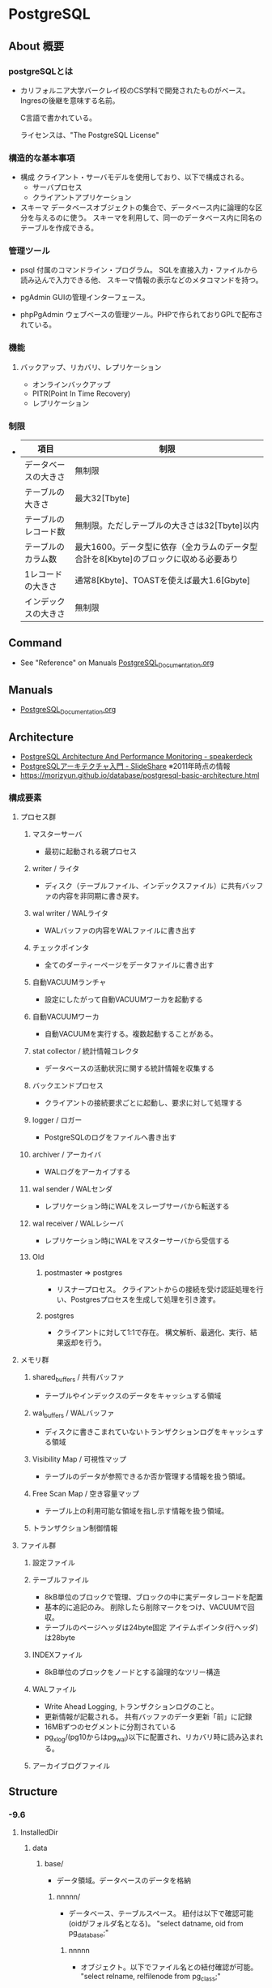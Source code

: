 * PostgreSQL
** About 概要
*** postgreSQLとは
- 
  カリフォルニア大学バークレイ校のCS学科で開発されたものがベース。
  Ingresの後継を意味する名前。
  
  C言語で書かれている。
  
  ライセンスは、"The PostgreSQL License"

*** 構造的な基本事項
- 構成
  クライアント・サーバモデルを使用しており、以下で構成される。
    - サーバプロセス
    - クライアントアプリケーション

- スキーマ
  データベースオブジェクトの集合で、データベース内に論理的な区分を与えるのに使う。
  スキーマを利用して、同一のデータベース内に同名のテーブルを作成できる。

*** 管理ツール
- psql
  付属のコマンドライン・プログラム。
  SQLを直接入力・ファイルから読み込んで入力できる他、
  スキーマ情報の表示などのメタコマンドを持つ。

- pgAdmin
  GUIの管理インターフェース。
  
- phpPgAdmin
  ウェブベースの管理ツール。PHPで作られておりGPLで配布されている。
  
*** 機能
**** バックアップ、リカバリ、レプリケーション
- オンラインバックアップ
- PITR(Point In Time Recovery)
- レプリケーション
  
*** 制限
- 
  |----------------------+--------------------------------------------------------------------------------------|
  | 項目                 | 制限                                                                                 |
  |----------------------+--------------------------------------------------------------------------------------|
  | データベースの大きさ | 無制限                                                                               |
  | テーブルの大きさ     | 最大32[Tbyte]                                                                        |
  | テーブルのレコード数 | 無制限。ただしテーブルの大きさは32[Tbyte]以内                                        |
  | テーブルのカラム数   | 最大1600。データ型に依存（全カラムのデータ型合計を8[Kbyte]のブロックに収める必要あり |
  | 1レコードの大きさ    | 通常8[Kbyte]、TOASTを使えば最大1.6[Gbyte]                                            |
  | インデックスの大きさ | 無制限                                                                               |
  |----------------------+--------------------------------------------------------------------------------------|

** Command
- See "Reference" on Manuals
  [[file:PostgreSQL_Documentation.org][PostgreSQL_Documentation.org]]
** Manuals
- [[file:PostgreSQL_Documentation.org][PostgreSQL_Documentation.org]]
** Architecture
- [[https://speakerdeck.com/soudai/postgresql-architecture-and-performance-monitoring?slide=19][PostgreSQL Architecture And Performance Monitoring - speakerdeck]]
- [[https://www.slideshare.net/uptimejp/postgresql-6872500][PostgreSQLアーキテクチャ入門 - SlideShare]] ※2011年時点の情報
- https://morizyun.github.io/database/postgresql-basic-architecture.html
*** 構成要素
**** プロセス群
***** マスターサーバ
- 最初に起動される親プロセス
***** writer / ライタ
- ディスク（テーブルファイル、インデックスファイル）に共有バッファの内容を非同期に書き戻す。
***** wal writer / WALライタ
- WALバッファの内容をWALファイルに書き出す
***** チェックポインタ
- 全てのダーティーページをデータファイルに書き出す
***** 自動VACUUMランチャ
- 設定にしたがって自動VACUUMワーカを起動する
***** 自動VACUUMワーカ
- 自動VACUUMを実行する。複数起動することがある。
***** stat collector / 統計情報コレクタ
- データベースの活動状況に関する統計情報を収集する
***** バックエンドプロセス
- クライアントの接続要求ごとに起動し、要求に対して処理する
***** logger / ロガー
- PostgreSQLのログをファイルへ書き出す
***** archiver / アーカイバ
- WALログをアーカイブする
***** wal sender / WALセンダ
- レプリケーション時にWALをスレーブサーバから転送する
***** wal receiver / WALレシーバ
- レプリケーション時にWALをマスターサーバから受信する
***** Old
****** postmaster ⇒ postgres
- リスナープロセス。
  クライアントからの接続を受け認証処理を行い、Postgresプロセスを生成して処理を引き渡す。
****** postgres
- クライアントに対して1:1で存在。
  構文解析、最適化、実行、結果返却を行う。
**** メモリ群
***** shared_buffers / 共有バッファ
- テーブルやインデックスのデータをキャッシュする領域
***** wal_buffers / WALバッファ
- ディスクに書きこまれていないトランザクションログをキャッシュする領域
***** Visibility Map / 可視性マップ
- テーブルのデータが参照できるか否か管理する情報を扱う領域。
***** Free Scan Map / 空き容量マップ
- テーブル上の利用可能な領域を指し示す情報を扱う領域。
***** トランザクション制御情報
**** ファイル群
***** 設定ファイル
***** テーブルファイル
- 8kB単位のブロックで管理、ブロックの中に実データレコードを配置
- 基本的に追記のみ。
  削除したら削除マークをつけ、VACUUMで回収。
- テーブルのページヘッダは24byte固定
  アイテムポインタ(行ヘッダ)は28byte
***** INDEXファイル
- 8kB単位のブロックをノードとする論理的なツリー構造
***** WALファイル
- Write Ahead Logging, トランザクションログのこと。
- 更新情報が記載される。
  共有バッファのデータ更新「前」に記録
- 16MBずつのセグメントに分割されている
- pg_xlog/(pg10からはpg_wal)以下に配置され、リカバリ時に読み込まれる。
***** アーカイブログファイル
** Structure
*** -9.6
**** InstalledDir
***** data
****** base/
- データ領域。データベースのデータを格納
******* nnnnn/
- データベース、テーブルスペース。
  紐付は以下で確認可能(oidがフォルダ名となる)。
  "select datname, oid from pg_database;"
******** nnnnn
- オブジェクト。以下でファイル名との紐付確認が可能。
  "select relname, relfilenode from pg_class;"
******** nnnnn_fsm
- free space map
******** nnnnn_vm
- visibility map
****** global/
- 
****** pg_clog/
****** pg_log/
- log
****** pg_multixact/
****** pg_notify/
****** pg_serial/
****** pg_snapshots/
****** pg_stat_tmp/
****** pg_tblspc/
****** pg_twophase/
****** pg_xlog/
- WALログ
****** pg_hba.conf
****** pg_ident.conf
****** PG_VERSION
****** postgresql.conf
****** postmaster.opts
** Performance
- [[https://taityo-diary.hatenablog.jp/entry/2017/09/10/091729][PostgreSQLの実行計画を読み解くための参考資料集 - ぱと隊長日誌]]
** Security
- [[https://www.slideshare.net/uptimejp/postgresql-54761353][PostgreSQLセキュリティ総復習 - SlideShare]]
** Tools
*** pgtool-II
- サーバとクライアントの間で稼働するMW。
- 機能
  - コネクションプーリング
  - レプリケーション
  - ロードバランス
- [[http://www.pgpool.net/mediawiki/jp/index.php/%E3%83%A1%E3%82%A4%E3%83%B3%E3%83%9A%E3%83%BC%E3%82%B8][pgtool-II wiki]]
*** pgBouncer
- Lightweight connection pooler
**** Link
- https://github.com/pgbouncer/pgbouncer
- https://pgbouncer.github.io/
- https://wiki.postgresql.org/wiki/PgBouncer
*** pgAdmin
- Management Software
**** pgAdmin4
**** pgAdmin3
**** Link
- https://www.pgadmin.org/
** Etc
*** current_date
- 変数だろう。ただし今欄がない。

*** DISTINCT

*** OVER
- 
  window関数で使われる。
  （そのうち項目をSQL Commandにでも移すかも。）

** Glossary
*** Relation
- 狭義・もしくは一般にはテーブルのことだが、Postgresでは広義の意味で各種データ構造についても利用される。
- 
  |----------------------------|
  |                            |
  |----------------------------|
  | Relation Relation          |
  | Index Relation             |
  | Sequence Relation          |
  | Toast Relation             |
  | View Relation              |
  | Compositetype Relation     |
  | Foreign Table Relation     |
  | Materialized View Relation |
  |----------------------------|

- http://www.nminoru.jp/~nminoru/postgresql/pg-table-and-block-structure.html#relation
*** Fork
- FSM, VISIBILITYMAP, INIT。
  http://www.nminoru.jp/~nminoru/postgresql/pg-table-and-block-structure.html#relation
*** Tuple
- 行、Row、Recordのこと。
** Error
*** psqlでencodingに関連するエラー
**** エラー内容: character with byte sequence 0xe3 0x82 0x94 in encoding has no ～
- UTF8の内容を別のエンコーディングへ変換する際、同じ表示項目が存在せずエラーとなる。
- 対応
  "\encoding"で現在の設定を確認。
  "\encoding utf8"とすることでエンコーディングをUTF8に変更可能。
- https://kenpg.bitbucket.io/blog/201601/12.html

**** エラー内容: character with byte sequence 0x81 in encoding "WIN1252" has no equivalent in encoding "UTF8"
- WIN1251の0x81に該当するコードが、UTF8にはありませんよ、というエラー。
  この場合クライアントがWIN1252、サーバがUTF8設定。
- 対応
  - 2: 0x81は、全角スペース？だったため、削除して再度実行。
  
**** 符号化方式"UTF8"で無効なバイトシーケンスです
- COPYコマンドでファイルの文字コードを指定すればよい。
  今回は、encoding 'UTF8'にずっとしていたが、ファイルはSJISだったため、encoding 'SJIS'として取り込むことで対応。
  https://kenpg.bitbucket.io/blog/201601/12.html
** Reverse lookup
*** 設定値関連
**** 設定
- システム全体: alter system set (parameter) = (value)
- 実行時: set (parameter) = (value) ※実行時パラメータ
**** 確認
- show {name|ALL}
- select * from pg_settings; (view)
**** 反映
- GUI
  - "PostgreSQL X.X"を右クリックして"Reload Configuration"
- CUI
  - SIGHUPを投げるとリロードするとのこと。方法は色々ある。
    - pg_ctl reload [-D PGDATA]
    - pg_ctl kill HUP PID
  - select pg_reload_conf(); --システム管理関数
*** データベースの複製
- コマンド:
  - createdb -T ORG_DB_NAME NEW_DB_NAME (createdb --template=template db)
  - https://qiita.com/tatataiki/items/e6208ab36d35356f1f55
- クエリ:
  - CREATE DATABASE 新DB名 TEMPLATE 複製元のDB名
  - https://whitemitt.com/2012/04/14-113046.htm
*** データベースとフォルダ、テーブルとファイル名の関係を取得
- データベース、テーブルスペースの紐付は以下で確認可能(oidがフォルダ名)。
  "select datname, oid from pg_database;"
- オブジェクト。以下でファイル名との紐付確認が可能。
  "select relname, relfilenode from pg_class;"
*** テーブル名等の一覧を取得
- information_schemaを利用
  →どのような情報が取得されるか不明。
    また、最新Verでの推奨法かも不明。
- pg_tablesなどを利用
*** テーブル定義の取得
- information_schema.columnsを取得する。
  http://landhere.jp/blog/a169.html
*** 各種定義を確認(psql)
- \d table_name (or index_name, etc...)
*** テーブルの複製
- CREATE TABLE new_table AS SELECT * FROM present_table;
*** テーブルスペースの確認
- select * from pg_tablespace;
- \db
*** テーブルスペースが作成できない場合(Windows)
- Permission deniedの場合、WindowsではAuthenticated_Usersに権限をつける。
- https://www21.atwiki.jp/ohden/pages/628.html

*** テーブルスペースの作成
- テーブルスペースの作成自体は、CREATE TABLESPACE tablespacename LOCATION 'directory';といったところ。
*** テーブルスペースの変更
- テーブルの変更はALTER TABLE tablename SET TABLESPACE tablespacename;
*** NASなどの利用
- レジストリで"HKEY_LOCAL_MACHINE\SYSTEM\CurrentControlSet\services\postgresql-9.1"(一例)以下のImagePathを変更する。
  例: "postgresql-91" -D "//isln-1/share/work/pgpsql/daat" -w
  initdbやテーブルスペースにはUNCは利用できないが、ベースディレクトリにはUNCが利用可能な模様。  
  https://ml.postgresql.jp/pipermail/pgsql-jp/2012-August/016156.html
*** インデックスの一覧を表示
- SELECT tablename, indexname from pg_indexes;
- https://hacknote.jp/archives/2474/
*** 実行クエリをログ取得したい場合
- ログに残す:
  postgresql.confのlog_statementを修正する。
*** 接続中のセッションを調べる
- SELECT * from pg_stat_activity;
*** セッションを切る
- SELECT pg_terminate_backend(processID);
*** 制約を調べる
*** メッセージを表示する(PL/pgSQL)
- RAISEを利用してメッセージを表示可能。
- https://db.just4fun.biz/?PL/pgSQL/%E3%82%BF%E3%83%BC%E3%83%9F%E3%83%8A%E3%83%AB%E3%81%AB%E3%83%A1%E3%83%83%E3%82%BB%E3%83%BC%E3%82%B8%E3%82%92%E8%A1%A8%E7%A4%BA%E3%81%99%E3%82%8B
*** postgresql.confの設定値
- booleanはtrue/falseでなくon/offで設定する。
*** psqlの接続時引数
- -h hostname : ホスト名
- -d dbname : 接続先DB
- -U username : 接続ユーザ

- -c command : コマンド実行
- -o filename : 出力ファイル
*** psqlのバッチ設定
**** パスワードの入力を省略
- 環境変数"PGPASSWORD"を設定することで、デフォルトのパスワード名を設定可能。
- https://qiita.com/met_ganchan13/items/2af29ba1f6da87199de0
**** クライアント・psqlの文字化け対処
- 環境変数"PGCLIENTENCODING=sjis"を設定することで、cmdと同様のsjisを設定しておくことができる。
  https://qiita.com/hoxo_m/items/1ef8666ab939fd68ed72
- psqlにログインできる場合は、\encoding
*** psqlで標準出力
- qechoを使う。echoではない。
*** psqlでファイル出力
- psql -c "command" >> out.txtがよい。
- psql -o out.txt -c "command" だと、毎回新規に書き込みにいくので、複数回同じファイルでは不可。
  -cでなく、psql内で動作し続ける場合は可。
- psql > \o out.txt も、-oと同様の動き。
- https://stackoverflow.com/questions/19114346/export-from-postgresql-multiple-times-to-same-file
*** psqlのよく使うコマンド
- https://dev.classmethod.jp/server-side/db/postgresql-organize-command/
*** ArchiveLogの削除タイミング
- basebackupで作成したbackup_labelよりも古いものは不要。
  pg_archivecleanupも利用可能だが、結局walのバージョンは指定が必要。
*** timeoutを設定
- SET statement_timeout TO 1000; (1000ms -> 1s)
- RESET statement_timeout
*** TRIM
- trim, rtrim, ltrim, btrim
  https://www.postgresql.jp/document/9.6/html/functions-string.html
*** Extension(拡張)関連
**** 現在設定中の拡張を調べる。
- \dx
- select * from pg_extension;
- https://stackoverflow.com/questions/21799956/using-psql-how-do-i-list-extensions-installed-in-a-database

- デフォルトではpl_pgsqlのみ設定されている。
**** 利用可能な拡張を調べる
- select * from pg_available_extensions;
**** 拡張の追加・削除
- CREATE / DROP EXTENSION extension_name;
*** ロケールの確認
- pg_settingsから'lc%'を取得
  SELECT name, setting, context FROM pg_settings WHERE name LIKE 'lc%';
*** エンコーディングを設定
- psql, client
  \encoding utf8
*** 列の追加・削除
- 追加: ALTER TABLE tablename [ADD | DROP] COLUMN columnname type;
- 削除: ALTER TABLE tablename [ADD | DROP] COLUMN columnname {CASCADE};
*** テーブルに設定したオプションを調べる
- テーブルごとに設定した"autovacuum_enabled=0"などを調べるには、"d+ tablename"を実行すると確認できる。
*** Windows版・インストール後にデータの場所を変える
- https://kenpg.bitbucket.io/blog/201506/04.html
** Memo
*** Uninstall(Windows)
- 
  1. [コントロールパネル]から削除
  2. フォルダを削除(C:\Program Files\PostgreSQLなど)
  3. 「postgres」ユーザアカウントを削除
     - net user postgres /delete
     - [コントロールパネル]->[ユーザアカウント]から。

*** 冗長化
**** pgpool-II
- DBクラスタを抽象化する。
- 更新は両方に行う。
- 参照は
  一つで運用すると単一障害点となり得るが、pgtool-II自体を冗長化可能。

**** DRBD + Pacemaker
- DRBD : 分散
**** Replication + Pacemaker
- Replicatoin : 9.0以降で利用できる本体組み込みレプリケーション機能
  
**** WSFC
- https://ml.postgresql.jp/pipermail/pgsql-jp/2013-July/016400.html
**** Link
- [[http://www.slideshare.net/SoudaiSone/db-34069118][PostgreSQLの冗長化について - SlideShare]]
*** Ubuntuでの設定
- aptで取得したdbのsuperuserはpostgres。下記のようにpostgresユーザとして接続が必要。
  sudo -u postgres psql postgres
- https://help.ubuntu.com/community/PostgreSQL
*** 一部の行を取得する
- LIMIT、OFFSETを利用する。
  OFFSETは飛ばす数、LIMITは限度数。
  OFFSET 10は最初の10行を飛ばして他を返す。LIMIT 20は20行分返す。
*** 文字列型の使い分け
- https://lets.postgresql.jp/documents/technical/text-processing/1
*** 依存関係の確認
- CASCADEなしで実行した場合のエラーメッセージに、依存関係にあるオブジェクトが表示される。
  その後DROP ~ CASCADE;として、依存関係を確認したうえでオブジェクトを削除するのがよい。
  
*** COPYコマンド
- メタコマンド: \COPY
  - 1行で書く必要あり。
  - 出力ファイルは絶対パス指定。
  - サーバが読み書き込みを行うのでなく、psqlがファイルの読み書きやシステム間データ送信をおこなう。
  - COPYに比べると効率が悪い。（すべてのデータをクライアント/サーバ接続を通じてやり取りするため）
- コマンド: COPY
  - 複数行で記述可能。
  - 出力ファイルは相対パス指定。
  - \COPYに比べて効率がよい。
*** ベースバックアップの状態確認
- [[http://server-helper.doorblog.jp/archives/3202048.html][【PostgreSQL】ベースバックアップの状態確認について - インフラエンジニアのメモ]]
- ベースバックアップが実行中であるかの確認方法はあるのか。
  - /var/lib/pgsql/data/backup_ラベル という名前のファイルがある場合には、pg_start_backup のあと、pg_stop_backup が実行されていない状況ということになります。
  - Windowsで確認したところ、data配下にbackup_labelというファイルが作成され、中に情報が書かれていた。

** Link
- [[https://www.postgresql.org/docs/9.6/static/][PostgreSQL 9.6.10 Documentation]]
- [[https://www.postgresql.jp/document/9.6/html/index.html][PostgreSQL 9.6.5文書]]
- [[http://www.postgresql.org/][PostgreSQL]]
- [[https://wiki.postgresql.org/wiki/Main_Page][PostgreSQL Wiki]]

- [[http://lets.postgresql.jp/][Let's Postgres]]
- [[http://lets.postgresql.jp/documents/tutorial/centos/2][CentOSでPostgreSQLを使ってみよう!(2)]]

- [[https://thinkit.co.jp/series/4975][徹底比較!! Oracle & PostgreSQL 記事一覧 - Think IT]]

- [[http://pgtune.leopard.in.ua/][pgtune]]

- [[https://www.postgresqlinternals.org][PostgreSQL Internals]]
- [[https://www.slideshare.net/uptimejp/postgresql-6872500][PostgreSQLアーキテクチャ入門 - SlideShare]]

** EnterpriseDB
*** 比較
 - 
   [[http://www.enterprisedb.co.jp/products-services-training/products/postgres-plus-advanced-server][PostgreSQLとPostgres Plus Advanced Serverの比較 - EDB]]

 - 主な違い
   PostgreSQLの全機能とアップデートに加え、以下が含まれる。
   - セキュリティ機能
   - パフォーマンス機能
   - 開発者向け機能
   - データベース管理者向け機能
   - Oracleとの互換性
   - 企業ツール

*** Features
 - 
   [[http://www.enterprisedb.com/docs/en/9.4/eeguide/toc.html][Postgres Plus Enterprise Edition Guide v9.4 - EDB]]

**** Introduction

**** Database Administration

**** Enhanced SQL Features

**** Security

**** EDB Resource Manager

**** Database Utilities

**** Open Client Library

**** Performance Analysis and Tuning

**** Built-In Utility Packages

**** Expanded Catalog Views

**** System catalog Tables

**** Appendix
